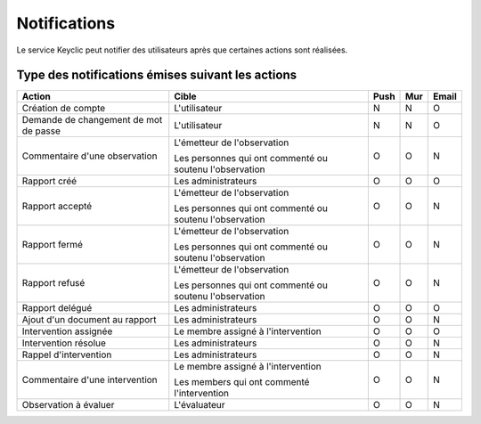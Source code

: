 .. _notifications:

Notifications
=============

Le service Keyclic peut notifier des utilisateurs après que certaines actions sont réalisées.

.. _notifications-table:

Type des notifications émises suivant les actions
-------------------------------------------------

+--------------------------------+---------------------------------------------------------+-------+-------+-------+
| Action                         | Cible                                                   | Push  | Mur   | Email |
+================================+=========================================================+=======+=======+=======+
| Création de compte             | L'utilisateur                                           |   N   |   N   |   O   |
+--------------------------------+---------------------------------------------------------+-------+-------+-------+
| Demande de changement          | L'utilisateur                                           |   N   |   N   |   O   |
| de mot de passe                |                                                         |       |       |       |
+--------------------------------+---------------------------------------------------------+-------+-------+-------+
| Commentaire d'une observation  | L'émetteur de l'observation                             |   O   |   O   |   N   |
|                                |                                                         |       |       |       |
|                                | Les personnes qui ont commenté ou soutenu l'observation |       |       |       |
+--------------------------------+---------------------------------------------------------+-------+-------+-------+
| Rapport créé                   | Les administrateurs                                     |   O   |   O   |   O   |
+--------------------------------+---------------------------------------------------------+-------+-------+-------+
| Rapport accepté                | L'émetteur de l'observation                             |   O   |   O   |   N   |
|                                |                                                         |       |       |       |
|                                | Les personnes qui ont commenté ou soutenu l'observation |       |       |       |
+--------------------------------+---------------------------------------------------------+-------+-------+-------+
| Rapport fermé                  | L'émetteur de l'observation                             |   O   |   O   |   N   |
|                                |                                                         |       |       |       |
|                                | Les personnes qui ont commenté ou soutenu l'observation |       |       |       |
+--------------------------------+---------------------------------------------------------+-------+-------+-------+
| Rapport refusé                 | L'émetteur de l'observation                             |   O   |   O   |   N   |
|                                |                                                         |       |       |       |
|                                | Les personnes qui ont commenté ou soutenu l'observation |       |       |       |
+--------------------------------+---------------------------------------------------------+-------+-------+-------+
| Rapport delégué                | Les administrateurs                                     |   O   |   O   |   O   |
+--------------------------------+---------------------------------------------------------+-------+-------+-------+
| Ajout d'un document au rapport | Les administrateurs                                     |   O   |   O   |   N   |
+--------------------------------+---------------------------------------------------------+-------+-------+-------+
| Intervention assignée          | Le membre assigné à l'intervention                      |   O   |   O   |   O   |
+--------------------------------+---------------------------------------------------------+-------+-------+-------+
| Intervention résolue           | Les administrateurs                                     |   O   |   O   |   N   |
+--------------------------------+---------------------------------------------------------+-------+-------+-------+
| Rappel d'intervention          | Les administrateurs                                     |   O   |   O   |   N   |
+--------------------------------+---------------------------------------------------------+-------+-------+-------+
| Commentaire d'une intervention | Le membre assigné à l'intervention                      |   O   |   O   |   N   |
|                                |                                                         |       |       |       |
|                                | Les members qui ont commenté l'intervention             |       |       |       |
+--------------------------------+---------------------------------------------------------+-------+-------+-------+
| Observation à évaluer          | L'évaluateur                                            |   O   |   O   |   N   |
+--------------------------------+---------------------------------------------------------+-------+-------+-------+
